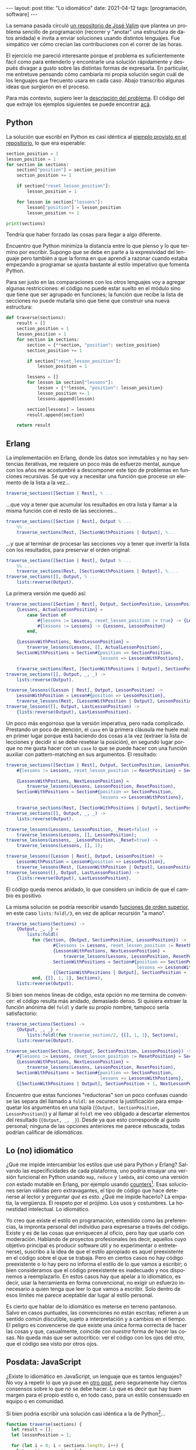 #+OPTIONS: toc:nil num:nil
#+LANGUAGE: es
#+BEGIN_EXPORT html
---
layout: post
title: "Lo idiomático"
date: 2021-04-12
tags: [programación, software]
---
#+END_EXPORT

La semana pasada circuló [[https://github.com/josevalim/nested-data-structure-traversal][un repositorio de José Valim]] que plantea un problema sencillo de programación (recorrer y "anotar" una estructura de datos anidada) e invita a enviar soluciones usando distintos lenguajes. Fue simpático ver cómo crecían las contribuciones con el correr de las horas.

El ejercicio me pareció interesante porque el problema es suficientemente fácil como para entenderlo y encontrarle una solución rápidamente y después divagar a gusto sobre las distintas formas de expresarla. En particular, me entretuve pensando cómo cambiaría mi propia solución según cuál de los lenguajes que frecuento usara en cada caso. Abajo transcribo algunas ideas que surgieron en el proceso.

Para más contexto, sugiero leer la [[https://github.com/josevalim/nested-data-structure-traversal#the-problem][descripción del problema]]. El código del que extraje los ejemplos siguientes se puede encontrar [[https://github.com/facundoolano/nested-data-structure-traversal][acá]].

** Python
La solución que escribí en Python es casi idéntica al [[https://github.com/josevalim/nested-data-structure-traversal/blob/bce81f759dcb4c1efa113e3155520099da7cb300/python/for-in.py#L28-L42][ejemplo provisto en el repositorio]], lo que era esperable:

#+begin_src python
section_position = 1
lesson_position = 1
for section in sections:
    section["position"] = section_position
    section_position += 1

    if section["reset_lesson_position"]:
        lesson_position = 1

    for lesson in section["lessons"]:
        lesson["position"] = lesson_position
        lesson_position += 1

print(sections)
#+end_src

Tendría que haber forzado las cosas para llegar a algo diferente.

Encuentro que Python minimiza la distancia entre lo que pienso y lo que termino por escribir. Supongo que se debe en parte a la expresividad del lenguaje pero también a que la forma en que aprendí a razonar cuando estaba empezando a programar se ajusta bastante al estilo imperativo que fomenta Python.

Para ser justo en las comparaciones con los otros lenguajes voy a agregar algunas restricciones: el código no puede estar suelto en el módulo sino que tiene que ser agrupado en funciones; la función que recibe la lista de secciones no puede mutarla sino que tiene que construir una nueva estructura:
#+begin_src python
def traverse(sections):
    result = []
    section_position = 1
    lesson_position = 1
    for section in sections:
        section = {**section, "position": section_position}
        section_position += 1

        if section["reset_lesson_position"]:
            lesson_position = 1

        lessons = []
        for lesson in section["lessons"]:
            lesson = {**lesson, "position": lesson_position}
            lesson_position += 1
            lessons.append(lesson)

        section[lessons] = lessons
        result.append(section)

    return result
#+end_src

** Erlang
La implementación en Erlang, donde los datos son inmutables y no hay sentencias iterativas, me requiere un poco más de esfuerzo mental, aunque con los años me acostumbré a descomponer este tipo de problemas en funciones recursivas. Sé que voy a necesitar una función que procese un elemento de la lista a la vez...

#+begin_src erlang
traverse_sections([Section | Rest], % ...
#+end_src

...que voy a tener que acumular los resultados en otra lista y llamar a la misma función con el resto de las secciones...

#+begin_src erlang
traverse_sections([Section | Rest], Output % ...
    %% ...
    traverse_sections(Rest, [SectionWithPositions | Output], %...
#+end_src

...y que al terminar de procesar las secciones voy a tener que invertir la lista con los resultados, para preservar el orden original:

#+begin_src erlang
traverse_sections([Section | Rest], Output % ...
    %% ...
    traverse_sections(Rest, [SectionWithPositions | Output], %....
traverse_sections([], Output, % ...
    lists:reverse(Output).
#+end_src

La primera versión me quedó así:

#+begin_src erlang
traverse_sections([Section | Rest], Output, SectionPosition, LessonPositon) ->
    {Lessons, ActualLessonPosition} =
        case Section of
            #{lessons := Lessons, reset_lesson_position := true} -> {Lessons, 1};
            #{lessons := Lessons} -> {Lessons, LessonPositon}
        end,

    {LessonsWithPostions, NextLessonPosition} =
        traverse_lessons(Lessons, [], ActualLessonPosition),
    SectionWithPositions = Section#{position => SectionPosition,
                                    lessons => LessonsWithPostions},

    traverse_sections(Rest, [SectionWithPositions | Output], SectionPosition + 1, NextLessonPosition);
traverse_sections([], Output, _, _) ->
    lists:reverse(Output).

traverse_lessons([Lesson | Rest], Output, LessonPosition) ->
    LessonWithPosition = Lesson#{position => LessonPosition},
    traverse_lessons(Rest, [LessonWithPosition | Output], LessonPosition + 1);
traverse_lessons([], Output, LastLessonPosition) ->
    {lists:reverse(Output), LastLessonPosition}.
#+end_src

Un poco más engorroso que la versión imperativa, pero nada complicado. Prestando un poco de atención, el ~case~ en la primera cláusula me huele mal: en primer lugar porque está haciendo dos cosas a la vez (extraer la lista de lecciones y decidir si se debe resetear la posición), en segundo lugar porque no me gusta hacer con un ~case~ lo que se puede hacer con una función auxiliar con pattern-matching en sus argumentos. El resultado:

#+begin_src erlang
traverse_sections([Section | Rest], Output, SectionPosition, LessonPosition) ->
    #{lessons := Lessons, reset_lesson_position := ResetPosition} = Section,

    {LessonsWithPostions, NextLessonPosition} =
        traverse_lessons(Lessons, LessonPosition, ResetPosition),
    SectionWithPositions = Section#{position => SectionPosition,
                                    lessons => LessonsWithPostions},

    traverse_sections(Rest, [SectionWithPositions | Output], SectionPosition + 1, NextLessonPosition);
traverse_sections([], Output, _, _) ->
    lists:reverse(Output).

traverse_lessons(Lessons, LessonPosition, _Reset=false) ->
    traverse_lessons(Lessons, [], LessonPosition);
traverse_lessons(Lessons, _LessonPosition, _Reset=true) ->
    traverse_lessons(Lessons, [], 1);

traverse_lessons([Lesson | Rest], Output, LessonPosition) ->
    LessonWithPosition = Lesson#{position => LessonPosition},
    traverse_lessons(Rest, [LessonWithPosition | Output], LessonPosition + 1);
traverse_lessons([], Output, LastLessonPosition) ->
    {lists:reverse(Output), LastLessonPosition}.
#+end_src

El código queda menos anidado, lo que considero un indicio de que el cambio es positivo.

La misma solución se podría reescribir usando [[https://learnyousomeerlang.com/higher-order-functions][funciones de orden superior]], en este caso ~lists:foldl/3~, en vez de aplicar recursión "a mano".

#+begin_src erlang
traverse_sections(Sections) ->
    {Output, _, _} =
        lists:foldl(
          fun (Section, {Output, SectionPosition, LessonPosition}) ->
                  #{lessons := Lessons, reset_lesson_position := ResetPosition} = Section,
                  {LessonsWithPostions, NextLessonPosition} =
                      traverse_lessons(Lessons, LessonPosition, ResetPosition),
                  SectionWithPositions = Section#{position => SectionPosition,
                                                  lessons => LessonsWithPostions},
                  {[SectionWithPositions | Output], SectionPosition + 1, NextLessonPosition}
          end, {[], 1, 1}, Sections),
    lists:reverse(Output).
#+end_src

Si bien son menos líneas de código, esta opción no me termina de convencer: el código resulta más anidado, demasiado denso. Si quisiera extraer la función anónima del ~foldl~ y darle su propio nombre, tampoco sería satisfactorio:

#+begin_src erlang
traverse_sections(Sections) ->
    {Output, _, _} =
        lists:foldl(fun traverse_section/2, {[], 1, 1}, Sections),
    lists:reverse(Output).

traverse_section(Section, {Output, SectionPosition, LessonPosition}) ->
    #{lessons := Lessons, reset_lesson_position := ResetPosition} = Section,
    {LessonsWithPostions, NextLessonPosition} =
        traverse_lessons(Lessons, LessonPosition, ResetPosition),
    SectionWithPositions = Section#{position => SectionPosition,
                                    lessons => LessonsWithPostions},
    {[SectionWithPositions | Output], SectionPosition + 1, NextLessonPosition}.
#+end_src

Encuentro que estas funciones "reductoras" son un poco confusas cuando se las separa del llamado a ~foldl~: se oscurece la justificación para empaquetar los argumentos en una tupla (~{Output, SectionPosition, LessonPosition}~) y al llamar al ~foldl~ me veo obligado a descartar elementos del resultado (~{Output, _, _}~). Desde ya que esto corresponde al gusto personal; ninguna de las opciones anteriores me parece rebuscada, todas podrían calificar de /idiomáticas/.

** Lo (no) idiomático

¿Qué me impide intercambiar los estilos que usé para Python y Erlang? Salvando las especificidades de cada plataforma, uno podría ensayar una versión funcional en Python usando ~map~, ~reduce~ y ~lambda~, así como una versión con estado mutable en Erlang, por ejemplo usando [[https://erlang.org/doc/man/counters.html][counters]][fn:2]. Esas soluciones serían válidas pero extravagantes, el tipo de código que hace detenerse al lector y preguntar /qué es esto/. ¿Qué me impide hacerlo? La empatía, la vergüenza. El respeto por el prójimo. Los usos y costumbres. La honestidad intelectual. Lo idiomático.

Yo creo que existe el estilo en programación, entendido como las preferencias, la impronta personal del individuo para expresarse a través del código. Existe y es de las cosas que enriquecen al oficio, pero hay que usarlo con moderación. Hablando de proyectos profesionales (es decir, aquellos cuyo objetivo principal es producir software útil y no experimentar o entretenerse), suscribo a la idea de que el estilo apropiado es aquel preexistente en el código sobre el que se trabaja. Pero en ciertos casos no hay código preexistente o lo hay pero no informa el estilo de lo que vamos a escribir; o bien consideramos que el código preexistente es inadecuado y nos disponemos a reemplazarlo. En estos casos hay que apelar a lo idiomático, es decir, usar la herramienta en forma convencional, no exigir un esfuerzo innecesario a quien tenga que leer lo que vamos a escribir. Solo dentro de esos límites me parece aceptable dar lugar al estilo personal.

Es cierto que hablar de lo idiomático es meterse en terreno pantanoso. Salvo en casos puntuales, las convenciones no están escritas; refieren a un sentido común discutible, sujeto a interpretación y a cambios en el tiempo. El peligro es convencerse de que existe una única forma correcta de hacer las cosas y que, casualmente, coincide con /nuestra/ forma de hacer las cosas. No queda más que ser autocrítico: ver el código con los ojos del otro, que el código sea visto por otros ojos.

** Posdata: JavaScript
¿Existe lo idiomático en JavaScript, un lenguaje que es tantos lenguajes? No voy a repetir lo que ya puse en [[file:../2020-09-22-javascript-las-partes-nobles][otro post]], pero seguramente hay ciertos consensos sobre lo que /no/ se debe hacer. Lo que es decir que hay buen margen para el propio estilo o, en todo caso, para un estilo consensuado en equipo o en comunidad.

Si bien podría escribir una solución casi idéntica a la de Python[fn:1]...

#+begin_src javascript
function traverse(sections) {
  let result = [];
  let lessonPosition = 1;

  for (let i = 0; i < sections.length; i++) {
    let section = sections[i];

    if (section.reset_lesson_position) {
      lessonPosition = 1;
    }

    const lessons = [];
    for (let j = 0; j < section.lessons.length; j++) {
      let lesson = section.lessons[j];
      lesson = {...lesson, position: lessonPosition};
      lessons.push(lesson);
      lessonPosition++;
    }

    section = {...section, position: i + 1, lessons};
    result.push(section);
  }

  return result;
}
#+end_src

...en mi corazón JavaScript siempre va a ser un lenguaje funcional (/the first lambda language to go mainstream/):

#+begin_src javascript
function traverse(sections) {
  let lessonPosition = 1;
  return sections.map(function (section, i) {

    if (section.reset_lesson_position) {
      lessonPosition = 1;
    }

    const lessons = section.lessons.map(function (lesson) {
      lesson = {...lesson, position: lessonPosition};
      lessonPosition++;
      return lesson;
    });

    return {...section, lessons, position: i + 1};
  }, []);
}
#+end_src

Me tomé la licencia de mutar la variable externa ~lessonPosition~ y así cambiar lo que sería un ~reduce~ por un ~map~,
resultando la que probablemente sea la más sencilla de todas las implementaciones que mostré.

Claro que todo se puede llevar demasiado lejos. Durante un tiempo tuve cierta fascinación con la biblioteca [[https://ramdajs.com/][Ramda.js]] y produje código que puede gustar o no, pero ciertamente no es idiomático. El mejor ejemplo es el [[https://github.com/facundoolano/aso/blob/master/lib/visibility.js][paquete App Store Optimization]]: lo expresé casi completamente en términos de transformaciones de datos con funciones de Ramda y el resultado, para bien o para mal, fue que todo el mundo se abstuvo para siempre de mandar un Pull-Request a ese proyecto.

** Posdata: Ejercicios de estilo
Hay un libro que sigue una premisa parecida al repositorio de José Valim. Se llama [[https://www.routledge.com/Exercises-in-Programming-Style/Lopes/p/book/9780367350208][Exercises in programming style]], inspirado por
el [[https://en.wikipedia.org/wiki/Exercises_in_Style][libro de ejercicios de estilo]] de Raymond Queneau. Ahí se usa Python no en forma idiomática sino como /lingua franca/ para resolver un mismo problema
de muchas maneras posibles y en el proceso hacer un repaso de la historia de la programación.

#+begin_quote
In the universe of all things a good programmer must know, I see collections of programming styles as being as important as any collection of data structures and algorithms, but with a focus on human effects rather than on computing effects. Programs convey information not just to the computers but, more importantly, to the people who read them. As with any form of expression, the consequences of *what* is being said are shaped and influenced by *how* they are being said. An advanced programmer needs not be able to just write correct programs that perform well; he/she needs to be able to choose appropriate styles for expressing those programs for a variety of purposes.
#+end_quote

Los ejercicios se pueden ver [[https://github.com/crista/exercises-in-programming-style][en este repositorio]].

* Footnotes

[fn:2] En esta línea, por ejemplo, hay soluciones en Elixir [[https://github.com/josevalim/nested-data-structure-traversal/blob/bce81f759dcb4c1efa113e3155520099da7cb300/elixir/ets_for.exs][usando tablas ETS]] y en Clojure [[https://github.com/josevalim/nested-data-structure-traversal/blob/bce81f759dcb4c1efa113e3155520099da7cb300/clojure/atom.clj][usando atoms]].

[fn:1] En el repositorio de Valim hay una [[https://github.com/josevalim/nested-data-structure-traversal/blob/bce81f759dcb4c1efa113e3155520099da7cb300/javascript/for_of.js][solución imperativa]] bastante más limpia usando ~for ... of~.
